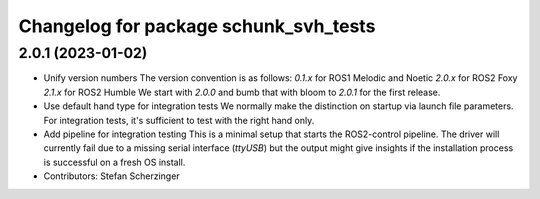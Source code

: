 ^^^^^^^^^^^^^^^^^^^^^^^^^^^^^^^^^^^^^^
Changelog for package schunk_svh_tests
^^^^^^^^^^^^^^^^^^^^^^^^^^^^^^^^^^^^^^

2.0.1 (2023-01-02)
------------------
* Unify version numbers
  The version convention is as follows:
  `0.1.x` for ROS1 Melodic and Noetic
  `2.0.x` for ROS2 Foxy
  `2.1.x` for ROS2 Humble
  We start with `2.0.0` and bumb that with bloom to `2.0.1` for the first
  release.
* Use default hand type for integration tests
  We normally make the distinction on startup via launch file parameters.
  For integration tests, it's sufficient to test with the right hand only.
* Add pipeline for integration testing
  This is a minimal setup that starts the ROS2-control pipeline.
  The driver will currently fail due to a missing serial interface
  (`ttyUSB`) but the output might give insights if the installation
  process is successful on a fresh OS install.
* Contributors: Stefan Scherzinger
